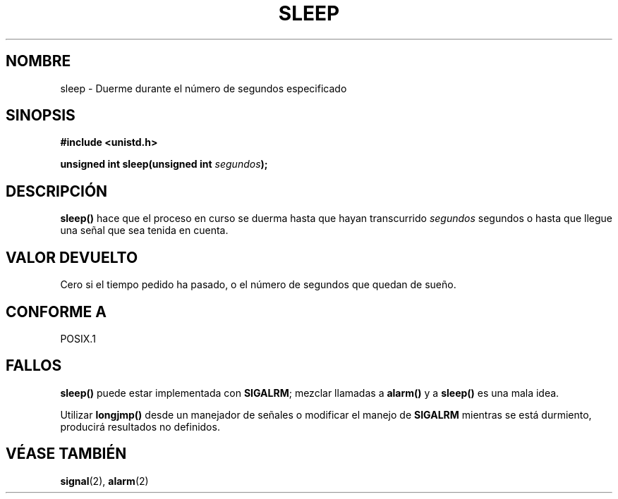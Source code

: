 .\" (c) 1993 by Thomas Koenig (ig25@rz.uni-karlsruhe.de)
.\"
.\" Permission is granted to make and distribute verbatim copies of this
.\" manual provided the copyright notice and this permission notice are
.\" preserved on all copies.
.\"
.\" Permission is granted to copy and distribute modified versions of this
.\" manual under the conditions for verbatim copying, provided that the
.\" entire resulting derived work is distributed under the terms of a
.\" permission notice identical to this one
.\" 
.\" Since the Linux kernel and libraries are constantly changing, this
.\" manual page may be incorrect or out-of-date.  The author(s) assume no
.\" responsibility for errors or omissions, or for damages resulting from
.\" the use of the information contained herein.  The author(s) may not
.\" have taken the same level of care in the production of this manual,
.\" which is licensed free of charge, as they might when working
.\" professionally.
.\" 
.\" Formatted or processed versions of this manual, if unaccompanied by
.\" the source, must acknowledge the copyright and authors of this work.
.\" License.
.\" Modified Sat Jul 24 18:16:02 1993 by Rik Faith (faith@cs.unc.edu)
.\" Translated into Spanish Mon Mar  9 10:19:55 CET 1998 by Gerardo
.\" Aburruzaga García <gerardo.aburruzaga@uca.es>
.\"
.TH SLEEP 3  "7 abril 1993" "GNU" "Manual del Programador de Linux"
.SH NOMBRE
sleep \- Duerme durante el número de segundos especificado
.SH SINOPSIS
.nf
.B #include <unistd.h>
.sp
.BI "unsigned int sleep(unsigned int " "segundos" ");"
.fi
.SH DESCRIPCIÓN
.B sleep()
hace que el proceso en curso se duerma hasta que hayan transcurrido
.I segundos
segundos o hasta que llegue una señal que sea tenida en cuenta.
.SH "VALOR DEVUELTO"
Cero si el tiempo pedido ha pasado, o el número de segundos que quedan
de sueño.
.SH "CONFORME A"
POSIX.1
.SH "FALLOS"
.B sleep()
puede estar implementada con
.BR SIGALRM ;
mezclar llamadas a
.B alarm()
y a
.B sleep() 
es una mala idea.
.PP
Utilizar
.B longjmp()
desde un manejador de señales o modificar el manejo de
.B SIGALRM
mientras se está durmiento, producirá resultados no definidos.
.SH "VÉASE TAMBIÉN"
.BR signal "(2), " alarm (2)
